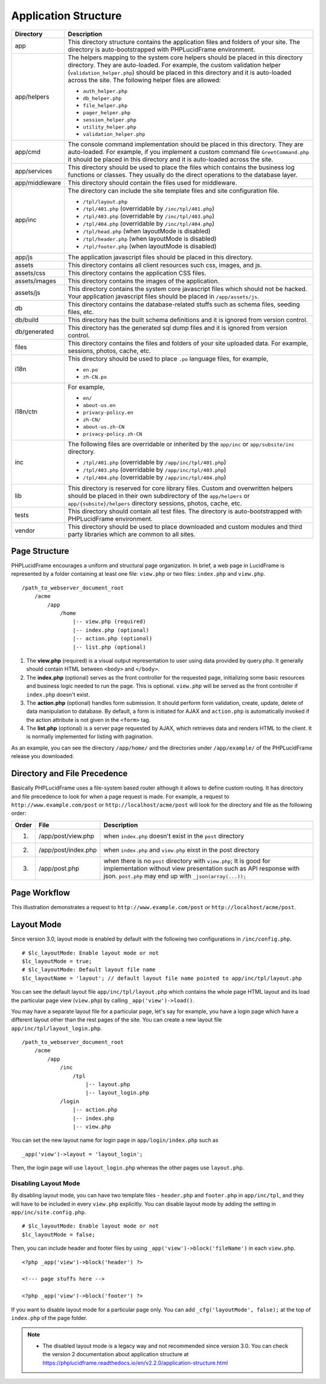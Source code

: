 Application Structure
=====================

+----------------+------------------------------------------------------------------------------------------+
| Directory      | Description                                                                              |
+================+==========================================================================================+
| app            | This directory structure contains the application files and folders of your site.        |
|                | The directory is auto-bootstrapped with PHPLucidFrame environment.                       |
+----------------+------------------------------------------------------------------------------------------+
| app/helpers    | The helpers mapping to the system core helpers should be placed in this directory        |
|                | directory. They are auto-loaded. For example, the custom validation helper               |
|                | (``validation_helper.php``) should be placed in this directory and it is auto-loaded     |
|                | across the site. The following helper files are allowed:                                 |
|                |                                                                                          |
|                | * ``auth_helper.php``                                                                    |
|                | * ``db_helper.php``                                                                      |
|                | * ``file_helper.php``                                                                    |
|                | * ``pager_helper.php``                                                                   |
|                | * ``session_helper.php``                                                                 |
|                | * ``utility_helper.php``                                                                 |
|                | * ``validation_helper.php``                                                              |
+----------------+------------------------------------------------------------------------------------------+
| app/cmd        | The console command implementation should be placed in this directory. They are          |
|                | auto-loaded. For example, if you implement a custom command file ``GreetCommand.php``    |
|                | it should be placed in this directory and it is auto-loaded across the site.             |
+----------------+------------------------------------------------------------------------------------------+
| app/services   | This directory should be used to place the files which contains the business log         |
|                | functions or classes. They usually do the direct operations to the database layer.       |
+----------------+------------------------------------------------------------------------------------------+
| app/middleware | This directory should contain the files used for middleware.                             |
+----------------+------------------------------------------------------------------------------------------+
| app/inc        | The directory can include the site template files and site configuration file.           |
|                |                                                                                          |
|                | * ``/tpl/layout.php``                                                                    |
|                | * ``/tpl/401.php`` (overridable by ``/inc/tpl/401.php``)                                 |
|                | * ``/tpl/403.php`` (overridable by ``/inc/tpl/403.php``)                                 |
|                | * ``/tpl/404.php`` (overridable by ``/inc/tpl/404.php``)                                 |
|                | * ``/tpl/head.php`` (when layoutMode is disabled)                                        |
|                | * ``/tpl/header.php`` (when layoutMode is disabled)                                      |
|                | * ``/tpl/footer.php`` (when layoutMode is disabled)                                      |
+----------------+------------------------------------------------------------------------------------------+
| app/js         | The application javascript files should be placed in this directory.                     |
+----------------+------------------------------------------------------------------------------------------+
| assets         | This directory contains all client resources such css, images, and js.                   |
+----------------+------------------------------------------------------------------------------------------+
| assets/css     | This directory contains the application CSS files.                                       |
+----------------+------------------------------------------------------------------------------------------+
| assets/images  | This directory contains the images of the application.                                   |
+----------------+------------------------------------------------------------------------------------------+
| assets/js      | This directory contains the system core javascript files which should not be hacked.     |
|                | Your application javascript files should be placed in ``/app/assets/js``.                |
+----------------+------------------------------------------------------------------------------------------+
| db             | This directory contains the database-related stuffs such as schema files,                |
|                | seeding files, etc.                                                                      |
+----------------+------------------------------------------------------------------------------------------+
| db/build       | This directory has the built schema definitions and it is ignored from version control.  |
+----------------+------------------------------------------------------------------------------------------+
| db/generated   | This directory has the generated sql dump files and it is ignored from version control.  |
+----------------+------------------------------------------------------------------------------------------+
| files          | This directory contains the files and folders of your site uploaded data. For example,   |
|                | sessions, photos, cache, etc.                                                            |
+----------------+------------------------------------------------------------------------------------------+
| i18n           | This directory should be used to place ``.po`` language files, for example,              |
|                |                                                                                          |
|                | * ``en.po``                                                                              |
|                | * ``zh-CN.po``                                                                           |
+----------------+------------------------------------------------------------------------------------------+
| i18n/ctn       |                                                                                          |
|                | For example,                                                                             |
|                |                                                                                          |
|                | * ``en/``                                                                                |
|                | * ``about-us.en``                                                                        |
|                | * ``privacy-policy.en``                                                                  |
|                | * ``zh-CN/``                                                                             |
|                | * ``about-us.zh-CN``                                                                     |
|                | * ``privacy-policy.zh-CN``                                                               |
+----------------+------------------------------------------------------------------------------------------+
| inc            |                                                                                          |
|                | The following files are overridable or inherited by the ``app/inc`` or                   |
|                | ``app/subsite/inc`` directory.                                                           |
|                |                                                                                          |
|                | * ``/tpl/401.php`` (overridable by ``/app/inc/tpl/401.php``)                             |
|                | * ``/tpl/403.php`` (overridable by ``/app/inc/tpl/403.php``)                             |
|                | * ``/tpl/404.php`` (overridable by ``/app/inc/tpl/404.php``)                             |
+----------------+------------------------------------------------------------------------------------------+
| lib            | This directory is reserved for core library files. Custom and overwritten helpers should |
|                | be placed in their own subdirectory of the ``app/helpers`` or ``app/{subsite}/helpers``  |
|                | directory sessions, photos, cache, etc.                                                  |
+----------------+------------------------------------------------------------------------------------------+
| tests          | This directory should contain all test files. The directory is auto-bootstrapped with    |
|                | PHPLucidFrame environment.                                                               |
+----------------+------------------------------------------------------------------------------------------+
| vendor         | This directory should be used to place downloaded and custom modules and third party     |
|                | libraries which are common to all sites.                                                 |
+----------------+------------------------------------------------------------------------------------------+

Page Structure
--------------

PHPLucidFrame encourages a uniform and structural page organization. In brief, a web page in LucidFrame is represented by a folder containing at least one file: ``view.php`` or two files: ``index.php`` and ``view.php``. ::

    /path_to_webserver_document_root
        /acme
            /app
                /home
                    |-- view.php (required)
                    |-- index.php (optional)
                    |-- action.php (optional)
                    |-- list.php (optional)

1. The **view.php** (required) is a visual output representation to user using data provided by query.php. It generally should contain HTML between ``<body>`` and ``</body>``.
2. The **index.php** (optional) serves as the front controller for the requested page, initializing some basic resources and business logic needed to run the page. This is optional. ``view.php`` will be served as the front controller if ``index.php`` doesn't exist.
3. The **action.php** (optional) handles form submission. It should perform form validation, create, update, delete of data manipulation to database. By default, a form is initiated for AJAX and ``action.php`` is automatically invoked if the action attribute is not given in the ``<form>`` tag.
4. The **list.php** (optional) is a server page requested by AJAX, which retrieves data and renders HTML to the client. It is normally implemented for listing with pagination.

As an example, you can see the directory ``/app/home/`` and the directories under ``/app/example/`` of the PHPLucidFrame release you downloaded.

Directory and File Precedence
-----------------------------

Basically PHPLucidFrame uses a file-system based router although it allows to define custom routing. It has directory and file precedence to look for when a page request is made. For example, a request to ``http://www.example.com/post`` or ``http://localhost/acme/post`` will look for the directory and file as the following order:

+-------+--------------------------+-----------------------------------------------------------------------------------------+
| Order | File                     | Description                                                                             |
+=======+==========================+=========================================================================================+
|    1. | /app/post/view.php       | when ``index.php`` doesn't exist in the ``post`` directory                              |
+-------+--------------------------+-----------------------------------------------------------------------------------------+
|    2. | /app/post/index.php      | when ``index.php`` and ``view.php`` eixst in the post directory                         |
+-------+--------------------------+-----------------------------------------------------------------------------------------+
|    3. | /app/post.php            | when there is no ``post`` directory with ``view.php``;                                  |
|       |                          | It is good for implementation without view presentation such as API response with json. |
|       |                          | ``post.php`` may end up with ``_json(array(...));``                                     |
+-------+--------------------------+-----------------------------------------------------------------------------------------+

Page Workflow
-------------

This illustration demonstrates a request to ``http://www.example.com/post`` or ``http://localhost/acme/post``.

.. image:: images/page-workflow.png

Layout Mode
-----------

Since version 3.0, layout mode is enabled by default with the following two configurations in ``/inc/config.php``. ::

    # $lc_layoutMode: Enable layout mode or not
    $lc_layoutMode = true;
    # $lc_layoutMode: Default layout file name
    $lc_layoutName = 'layout'; // default layout file name pointed to app/inc/tpl/layout.php

You can see the default layout file ``app/inc/tpl/layout.php`` which contains the whole page HTML layout and its load the particular page view (``view.php``) by calling ``_app('view')->load()``.

You may have a separate layout file for a particular page, let's say for example, you have a login page which have a different layout other than the rest pages of the site. You can create a new layout file ``app/inc/tpl/layout_login.php``. ::

    /path_to_webserver_document_root
        /acme
            /app
                /inc
                    /tpl
                        |-- layout.php
                        |-- layout_login.php
                /login
                    |-- action.php
                    |-- index.php
                    |-- view.php

You can set the new layout name for login page in ``app/login/index.php`` such as ::

    _app('view')->layout = 'layout_login';

Then, the login page will use ``layout_login.php`` whereas the other pages use ``layout.php``.

Disabling Layout Mode
^^^^^^^^^^^^^^^^^^^^^

By disabling layout mode, you can have two template files - ``header.php`` and ``footer.php`` in ``app/inc/tpl``, and they will have to be included in every ``view.php`` explicitly. You can disable layout mode by adding the setting in ``app/inc/site.config.php``. ::

    # $lc_layoutMode: Enable layout mode or not
    $lc_layoutMode = false;

Then, you can include header and footer files by using ``_app('view')->block('fileName')`` in each ``view.php``. ::

    <?php _app('view')->block('header') ?>

    <!--- page stuffs here -->

    <?php _app('view')->block('footer') ?>

If you want to disable layout mode for a particular page only. You can add ``_cfg('layoutMode', false);`` at the top of ``index.php`` of the page folder.

.. note::
    - The disabled layout mode is a legacy way and not recommended since version 3.0. You can check the version 2 documentation about application structure at `<https://phplucidframe.readthedocs.io/en/v2.2.0/application-structure.html>`_
